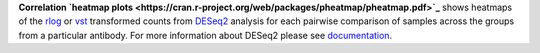 **Correlation `heatmap plots <https://cran.r-project.org/web/packages/pheatmap/pheatmap.pdf>`_** shows heatmaps of the
`rlog <https://bioconductor.org/packages/release/bioc/manuals/DESeq2/man/DESeq2.pdf#Rfn.rlog>`_ or
`vst <https://bioconductor.org/packages/release/bioc/manuals/DESeq2/man/DESeq2.pdf#Rfn.vst>`_ transformed counts from
`DESeq2 <https://bioconductor.org/packages/release/bioc/vignettes/DESeq2/inst/doc/DESeq2.html>`_ analysis for each
pairwise comparison of samples across the groups from a particular antibody. For more information about DESeq2 please
see `documentation <https://bioconductor.org/packages/release/bioc/vignettes/DESeq2/inst/doc/DESeq2.html>`_.
